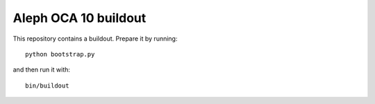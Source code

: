 Aleph OCA 10 buildout
=====================

This repository contains a buildout. Prepare it by running::

    python bootstrap.py

and then run it with::

    bin/buildout

